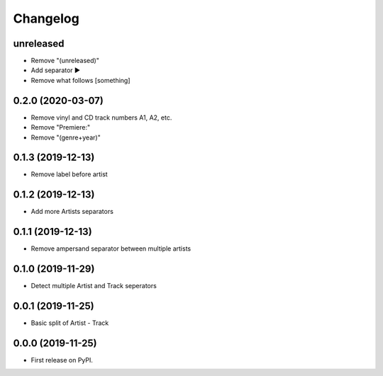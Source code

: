 Changelog
=========

unreleased
----------

* Remove "(unreleased)"
* Add separator ►
* Remove what follows [something]

0.2.0 (2020-03-07)
------------------

* Remove vinyl and CD track numbers A1, A2, etc.
* Remove "Premiere:"
* Remove "(genre+year)"

0.1.3 (2019-12-13)
------------------

* Remove label before artist

0.1.2 (2019-12-13)
------------------

* Add more Artists separators

0.1.1 (2019-12-13)
------------------

* Remove ampersand separator between multiple artists

0.1.0 (2019-11-29)
------------------

* Detect multiple Artist and Track seperators

0.0.1 (2019-11-25)
------------------

* Basic split of Artist - Track

0.0.0 (2019-11-25)
------------------

* First release on PyPI.
